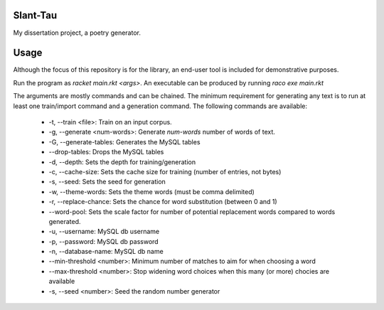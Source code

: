 Slant-Tau
=========

My dissertation project, a poetry generator.

Usage
=====
Although the focus of this repository is for the library,
an end-user tool is included for demonstrative purposes.

Run the program as *racket main.rkt <args>*.
An executable can be produced by running *raco exe main.rkt*

The arguments are mostly commands and can be chained. The minimum requirement for generating any text is to run at least one train/import command and a generation command. The following commands are available:

  - -t, --train <file>: Train on an input corpus.
  - -g, --generate <num-words>: Generate *num-words* number of words of text.
  - -G, --generate-tables: Generates the MySQL tables
  - --drop-tables: Drops the MySQL tables
  - -d, --depth: Sets the depth for training/generation
  - -c, --cache-size: Sets the cache size for training (number of entries, not bytes)
  - -s, --seed: Sets the seed for generation
  - -w, --theme-words: Sets the theme words (must be comma delimited)
  - -r, --replace-chance: Sets the chance for word substitution (between 0 and 1)
  - --word-pool: Sets the scale factor for number of potential replacement words compared to words generated.
  - -u, --username: MySQL db username
  - -p, --password: MySQL db password
  - -n, --database-name: MySQL db name
  - --min-threshold <number>: Minimum number of matches to aim for when choosing a word
  - --max-threshold <number>: Stop widening word choices when this many (or more) chocies are available
  - -s, --seed <number>: Seed the random number generator
